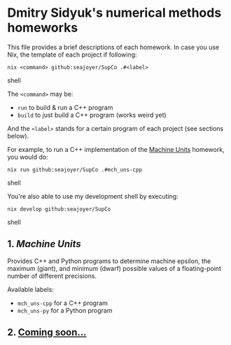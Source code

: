 * Dmitry Sidyuk's numerical methods homeworks

This file provides a brief descriptions of each homework. In case you use Nix, the template of each project if following:

#+begin_src shell
nix <command> github:seajoyer/SupCo .#<label>
#+end_src shell

The ~<command>~ may be:

- ~run~ to build & run a C++ program
- ~build~ to just build a C++ program (works weird yet)

And the ~<label>~ stands for a certain program of each project (see sections below).

For example, to run a C++ implementation of the [[#1-machine-units][Machine Units]] homework, you would do:
#+begin_src shell
nix run github:seajoyer/SupCo .#mch_uns-cpp
#+end_src shell

You're also able to use my development shell by executing:
#+begin_src shell
nix develop github:seajoyer/SupCo
#+end_src shell

** 1. [[Machine_units][Machine Units]]

Provides C++ and Python programs to determine machine epsilon, the maximum (giant), and minimum (dwarf) possible values of a floating-point number of different precisions.

Available labels:
- ~mch_uns-cpp~ for a C++ program
- ~mch_uns-py~ for a Python program

** 2. [[https://www.youtube.com/watch?v=dQw4w9WgXcQ][Coming soon...]]
